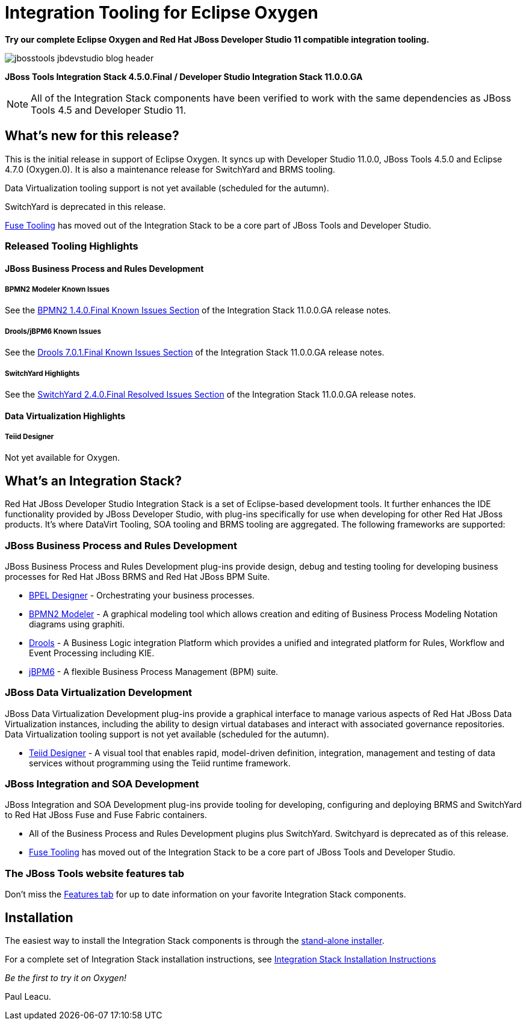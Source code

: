 = Integration Tooling for Eclipse Oxygen
:page-layout: blog
:page-author: pleacu
:page-date: 2017-08-16
:page-tags: [release, jbosstools, devstudio, jbosscentral]

*Try our complete Eclipse Oxygen and Red Hat JBoss Developer Studio 11 compatible integration tooling.*

image::/blog/images/jbosstools-jbdevstudio-blog-header.png[caption=""]

*JBoss Tools Integration Stack 4.5.0.Final / Developer Studio Integration Stack 11.0.0.GA*

NOTE: All of the Integration Stack components have been verified to work with the same dependencies as JBoss Tools 4.5 and Developer Studio 11.

== What's new for this release?

This is the initial release in support of Eclipse Oxygen.  It syncs up with Developer Studio 11.0.0, JBoss Tools 4.5.0 and Eclipse 4.7.0 (Oxygen.0).  It is also a maintenance release for SwitchYard and BRMS tooling.

Data Virtualization tooling support is not yet available (scheduled for the autumn).

SwitchYard is deprecated in this release.

link:/features/fusetools.html[Fuse Tooling] has moved out of the Integration Stack to be a core part of JBoss Tools and Developer Studio.

=== Released Tooling Highlights

==== JBoss Business Process and Rules Development

===== BPMN2 Modeler Known Issues

See the link:https://access.redhat.com/documentation/en-us/red_hat_jboss_developer_studio_integration_stack/11.0/html/11.0.0_release_notes_and_known_issues/known_issues#bpmn2_1_4_0_final_2[BPMN2 1.4.0.Final Known Issues Section] of the Integration Stack 11.0.0.GA release notes.

===== Drools/jBPM6 Known Issues

See the link:https://access.redhat.com/documentation/en-us/red_hat_jboss_developer_studio_integration_stack/11.0/html/11.0.0_release_notes_and_known_issues/known_issues#drools_7_0_1_final_2[Drools 7.0.1.Final Known Issues Section] of the Integration Stack 11.0.0.GA release notes.

===== SwitchYard Highlights

See the link:https://access.redhat.com/documentation/en-us/red_hat_jboss_developer_studio_integration_stack/11.0/html/11.0.0_release_notes_and_known_issues/known_issues#switchyard_2_4_0_final_2[SwitchYard 2.4.0.Final Resolved Issues Section] of the Integration Stack 11.0.0.GA release notes.

==== Data Virtualization Highlights

===== Teiid Designer

Not yet available for Oxygen.

== What's an Integration Stack?

Red Hat JBoss Developer Studio Integration Stack is a set of Eclipse-based development tools. It further enhances the IDE functionality provided by JBoss Developer Studio, with plug-ins specifically for use when developing for other Red Hat JBoss products.  It's where DataVirt Tooling, SOA tooling and BRMS tooling are aggregated.  The following frameworks are supported:

=== JBoss Business Process and Rules Development

JBoss Business Process and Rules Development plug-ins provide design, debug and testing tooling for developing business processes for Red Hat JBoss BRMS and Red Hat JBoss BPM Suite.

* link:/features/bpel.html[BPEL Designer] - Orchestrating your business processes.
* link:/features/bpmn2.html[BPMN2 Modeler] - A graphical modeling tool which allows creation and editing of Business Process Modeling Notation diagrams using graphiti.
* link:/features/drools.html[Drools] - A Business Logic integration Platform which provides a unified and integrated platform for Rules, Workflow and Event Processing including KIE.
* link:/features/jbpm.html[jBPM6] - A flexible Business Process Management (BPM) suite.

=== JBoss Data Virtualization Development

JBoss Data Virtualization Development plug-ins provide a graphical interface to manage various aspects of Red Hat JBoss Data Virtualization instances, including the ability to design virtual databases and interact with associated governance repositories. Data Virtualization tooling support is not yet available (scheduled for the autumn).

* link:/features/teiiddesigner.html[Teiid Designer] - A visual tool that enables rapid, model-driven definition, integration, management and testing of data services without programming using the Teiid runtime framework.

=== JBoss Integration and SOA Development

JBoss Integration and SOA Development plug-ins provide tooling for developing, configuring and deploying BRMS and SwitchYard to Red Hat JBoss Fuse and Fuse Fabric containers.

* All of the Business Process and Rules Development plugins plus SwitchYard. Switchyard is deprecated as of this release.
* link:/features/fusetools.html[Fuse Tooling] has moved out of the Integration Stack to be a core part of JBoss Tools and Developer Studio.

=== The JBoss Tools website features tab

Don't miss the link:/features[Features tab] for up to date information on your favorite Integration Stack components.

== Installation

The easiest way to install the Integration Stack components is through the link:https://access.redhat.com/jbossnetwork/restricted/listSoftware.html?downloadType=distributions&product=jbossdeveloperstudio&version=11.0.0[stand-alone installer].

For a complete set of Integration Stack installation instructions, see link:https://access.redhat.com/documentation/en/red-hat-jboss-developer-studio-integration-stack/10.0/paged/installation-guide/[Integration Stack Installation Instructions]

_Be the first to try it on Oxygen!_

Paul Leacu.
